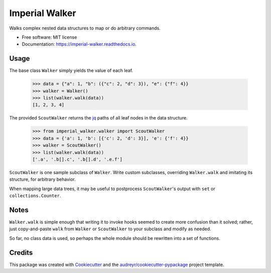 ===============
Imperial Walker
===============


.. image:: https://img.shields.io/pypi/v/imperial_walker.svg
        :target: https://pypi.python.org/pypi/imperial_walker

.. image:: https://img.shields.io/travis/catherinedevlin/imperial-walker.svg
        :target: https://travis-ci.org/catherinedevlin/imperial-walker

.. image:: https://readthedocs.org/projects/imperial-walker/badge/?version=latest
        :target: https://imperial-walker.readthedocs.io/en/latest/?badge=latest
        :alt: Documentation Status


.. image:: https://pyup.io/repos/github/catherinedevlin/imperial_walker/shield.svg
     :target: https://pyup.io/repos/github/catherinedevlin/imperial_walker/
     :alt: Updates



Walks complex nested data structures to map or do arbitrary commands.


* Free software: MIT license
* Documentation: https://imperial-walker.readthedocs.io.


Usage
-----

The base class ``Walker`` simply yields the value of each leaf.

    >>> data = {"a": 1, "b": ({"c": 2, "d": 3}), "e": {"f": 4}}
    >>> walker = Walker()
    >>> list(walker.walk(data))
    [1, 2, 3, 4]

The provided ``ScoutWalker`` returns the jq_ 
paths of all leaf nodes in the data structure.

    >>> from imperial_walker.walker import ScoutWalker 
    >>> data = {'a': 1, 'b': [{'c': 2, 'd': 3}], 'e': {'f': 4}}
    >>> walker = ScoutWalker() 
    >>> list(walker.walk(data))
    ['.a', '.b[].c', '.b[].d', '.e.f']

``ScoutWalker`` is one sample subclass of ``Walker``.  Write custom 
subclasses, overriding ``Walker.walk`` and imitating its structure,
for arbitrary behavior.

When mapping large data trees, it may be useful to postprocess 
``ScoutWalker``'s output with ``set`` or ``collections.Counter``.

Notes
-----

``Walker.walk`` is simple enough that writing it to invoke hooks seemed 
to create more confusion than it solved; rather, just copy-and-paste 
``walk`` from ``Walker`` or ``ScoutWalker`` to your subclass and modify 
as needed.

So far, no class data is used, so perhaps the whole module should be 
rewritten into a set of functions.


Credits
-------

This package was created with Cookiecutter_ and the `audreyr/cookiecutter-pypackage`_ project template.

.. _jq: https://stedolan.github.io/jq/
.. _Cookiecutter: https://github.com/audreyr/cookiecutter
.. _`audreyr/cookiecutter-pypackage`: https://github.com/audreyr/cookiecutter-pypackage
